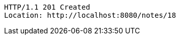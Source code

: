 [source,http,options="nowrap"]
----
HTTP/1.1 201 Created
Location: http://localhost:8080/notes/18

----